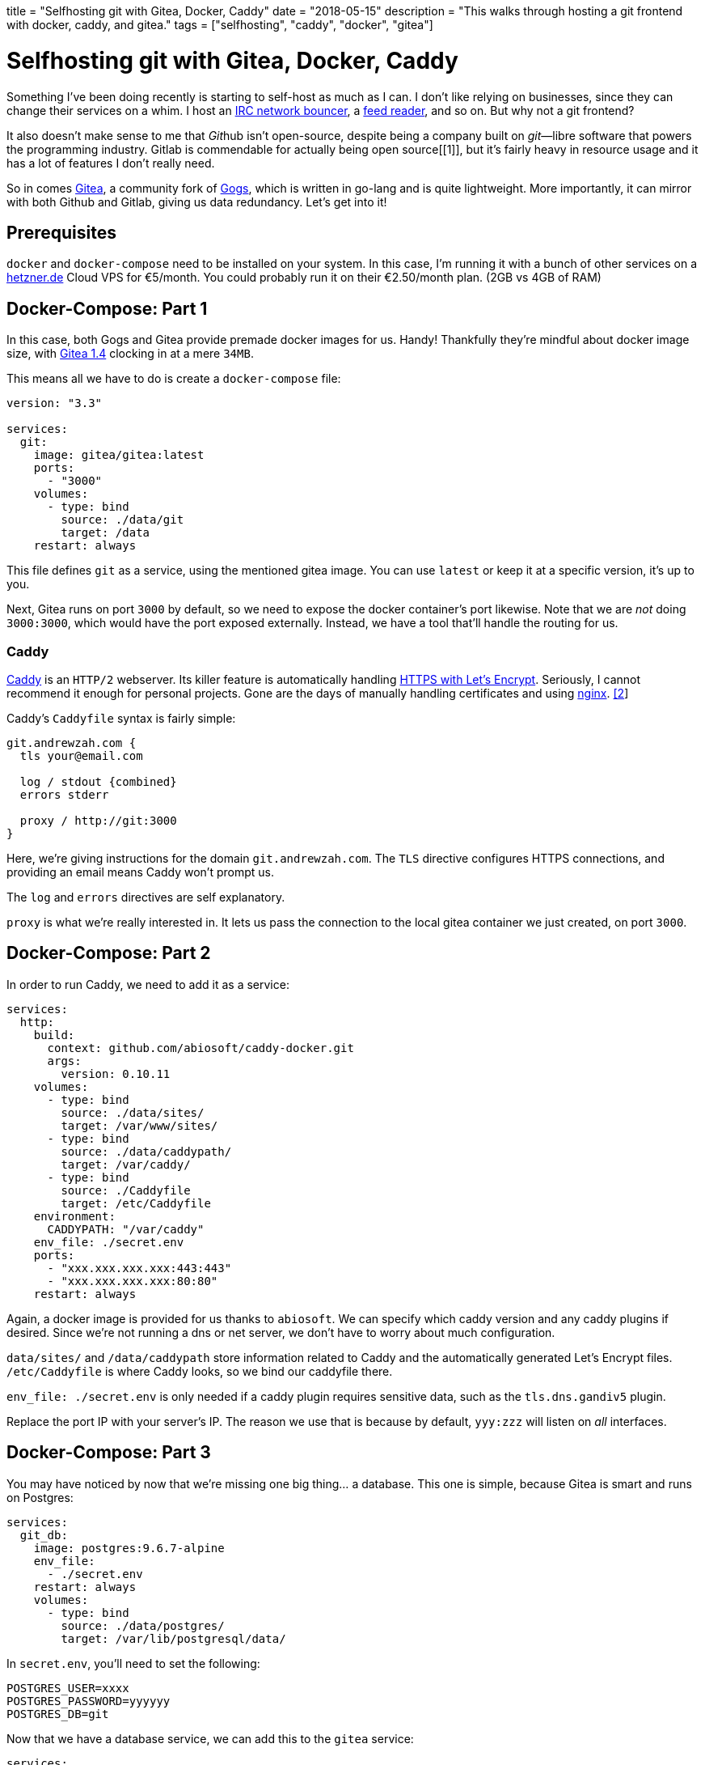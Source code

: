 // Copyright 2016-2024 Andrew Zah
+++
title = "Selfhosting git with Gitea, Docker, Caddy"
date = "2018-05-15"
description = "This walks through hosting a git frontend with docker, caddy, and gitea."
tags = ["selfhosting", "caddy", "docker", "gitea"]
+++

= Selfhosting git with Gitea, Docker, Caddy

Something I’ve been doing recently is starting to self-host as much as I
can. I don’t like relying on businesses, since they can change their
services on a whim. I host an https://en.wikipedia.org/wiki/ZNC[IRC
network bouncer], a https://github.com/miniflux/miniflux[feed reader],
and so on. But why not a git frontend?

It also doesn’t make sense to me that __Git__hub isn’t open-source,
despite being a company built on _git_—libre software that powers the
programming industry. Gitlab is commendable for actually being open
source[[1]], but it’s fairly heavy in resource usage and it has a lot of
features I don’t really need.

So in comes https://gitea.io/en-US/[Gitea], a community fork of
https://gogs.io/[Gogs], which is written in go-lang and is quite
lightweight. More importantly, it can mirror with both Github and
Gitlab, giving us data redundancy. Let’s get into it!

## Prerequisites

`docker` and `docker-compose` need to be installed on your system. In
this case, I’m running it with a bunch of other services on a
https://www.hetzner.de/[hetzner.de] Cloud VPS for €5/month. You could
probably run it on their €2.50/month plan. (2GB vs 4GB of RAM)

## Docker-Compose: Part 1

In this case, both Gogs and Gitea provide premade docker images for us.
Handy! Thankfully they’re mindful about docker image size, with
https://hub.docker.com/r/gitea/gitea/tags/[Gitea 1.4] clocking in at a
mere `34MB`.

This means all we have to do is create a `docker-compose` file:

[source,yaml]
----
version: "3.3"

services:
  git:
    image: gitea/gitea:latest
    ports:
      - "3000"
    volumes:
      - type: bind
        source: ./data/git
        target: /data
    restart: always
----

This file defines `git` as a service, using the mentioned gitea image.
You can use `latest` or keep it at a specific version, it’s up to you.

Next, Gitea runs on port `3000` by default, so we need to expose the
docker container’s port likewise. Note that we are _not_ doing
`3000:3000`, which would have the port exposed externally. Instead, we
have a tool that’ll handle the routing for us.

### Caddy

https://caddyserver.com/[Caddy] is an `HTTP/2` webserver. Its killer
feature is automatically handling https://caddyserver.com/[HTTPS with
Let’s Encrypt]. Seriously, I cannot recommend it enough for personal
projects. Gone are the days of manually handling certificates and using
https://www.nginx.com/[nginx]. link:#Footnoes[[2]]

Caddy’s `Caddyfile` syntax is fairly simple:

[source,caddyfile]
----
git.andrewzah.com {
  tls your@email.com

  log / stdout {combined}
  errors stderr

  proxy / http://git:3000
}
----

Here, we’re giving instructions for the domain `git.andrewzah.com`. The
`TLS` directive configures HTTPS connections, and providing an email
means Caddy won’t prompt us.

The `log` and `errors` directives are self explanatory.

`proxy` is what we’re really interested in. It lets us pass the
connection to the local gitea container we just created, on port `3000`.

## Docker-Compose: Part 2

In order to run Caddy, we need to add it as a service:

[source,yaml]
----
services:
  http:
    build:
      context: github.com/abiosoft/caddy-docker.git
      args:
        version: 0.10.11
    volumes:
      - type: bind
        source: ./data/sites/
        target: /var/www/sites/
      - type: bind
        source: ./data/caddypath/
        target: /var/caddy/
      - type: bind
        source: ./Caddyfile
        target: /etc/Caddyfile
    environment:
      CADDYPATH: "/var/caddy"
    env_file: ./secret.env
    ports:
      - "xxx.xxx.xxx.xxx:443:443"
      - "xxx.xxx.xxx.xxx:80:80"
    restart: always
----

Again, a docker image is provided for us thanks to `abiosoft`. We can
specify which caddy version and any caddy plugins if desired. Since
we’re not running a dns or net server, we don’t have to worry about much
configuration.

`data/sites/` and `/data/caddypath` store information related to Caddy
and the automatically generated Let’s Encrypt files. `/etc/Caddyfile` is
where Caddy looks, so we bind our caddyfile there.

`env_file: ./secret.env` is only needed if a caddy plugin requires
sensitive data, such as the `tls.dns.gandiv5` plugin.

Replace the port IP with your server’s IP. The reason we use that is
because by default, `yyy:zzz` will listen on _all_ interfaces.

## Docker-Compose: Part 3

You may have noticed by now that we’re missing one big thing… a
database. This one is simple, because Gitea is smart and runs on
Postgres:

[source,yaml]
----
services:
  git_db:
    image: postgres:9.6.7-alpine
    env_file:
      - ./secret.env
    restart: always
    volumes:
      - type: bind
        source: ./data/postgres/
        target: /var/lib/postgresql/data/
----

In `secret.env`, you’ll need to set the following:

....
POSTGRES_USER=xxxx
POSTGRES_PASSWORD=yyyyyy
POSTGRES_DB=git
....

Now that we have a database service, we can add this to the `gitea`
service:

[source,yaml]
----
services:
  git:
    depends_on:
      - git_db
----

## Editing SSHD

There’s one problem now, which is that if you actually try to run this
configuration, you’ll be refused. We never actually exposed ssh’s
default port `22`, nor did we start listening to it!

So let’s listen to `22` for git, and `2223` for regular ssh. Edit, with
sudo permissions, `/etc/ssh/sshd_config`:

....
# What ports, IPs and protocols we listen for
Port 2223
Port 22
....

At this time, I would also recommend disabling password login, as one
can never have enough security. Just make sure you add your
https://help.github.com/articles/generating-a-new-ssh-key-and-adding-it-to-the-ssh-agent/[ssh
key] output to `~/.ssh/authorized_keys`! You’ll be locked out otherwise.

....
PermitRootLogin without-password
PasswordAuthentication no
....

## Docker-Compose: Final

Lastly, now that we’re listening on port `22`, add this to the
`docker-compose.yml`:

[source,yaml]
----
services:
  git:
    image: gitea/gitea:latest
    ports:
      - "22:22"
----

Now when we do `git push origin master`, with `origin` set to
`https://git.andrewzah.com/...`, it’ll reach the gitea container!

In total, it should look like this:

[source,yaml]
----
version: "3.3"

services:
  git:
    image: gitea/gitea:latest
    ports:
      - "3000"
      - "22:22"
    volumes:
      - type: bind
        source: ./data/git
        target: /data
    restart: always

  git_db:
    image: postgres:9.6.7-alpine
    env_file:
      - ./secret.env"
    restart: always
    volumes:
      - type: bind
        source: ./data/postgres/
        target: /var/lib/postgresql/data/

  http:
    build:
      context: github.com/abiosoft/caddy-docker.git
      args:
        version: 0.10.12
    volumes:
      - type: bind
        source: ./data/sites/
        target: /var/www/sites/
      - type: bind
        source: ./data/caddypath/
        target: /var/caddy/
      - type: bind
        source: ./Caddyfile
        target: /etc/Caddyfile
    environment:
      CADDYPATH: "/var/caddy"
    env_file: ./secret.env
    ports:
      - "xxx.xxx.xxx.xxx:443:443"
      - "xxx.xxx.xxx.xxx:80:80"
    restart: always
----

## Conclusion

If everything was done correctly, you should now have a self-hosted git
frontend. Nice!

I recommend checking out
https://github.com/Kickball/awesome-selfhosted[awesome-selfhosted] to
see a huge list of other software you can host.
https://www.reddit.com/r/selfhosted/[reddit.com/r/selfhosted] is also a
good resource. The possibilities are endless… You could host a
https://github.com/wekan/wekan[Kanban board] or a
https://cockatrice.github.io/[Magic: The Gathering Cockatrice server]!

If you start hosting multiple services, it makes more sense to break
them out into separate folders, with `http` being its own central
service. You can check out my
https://git.andrewzah.com/andrei/andrewzah.com[services repository] to
get an idea.
